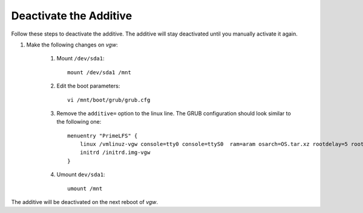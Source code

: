 Deactivate the Additive
=======================

Follow these steps to deactivate the additive. The additive will stay deactivated until you manually activate it again.

#. Make the following changes on *vgw*:

    #. Mount ``/dev/sda1``::

        mount /dev/sda1 /mnt

    #. Edit the boot parameters::

        vi /mnt/boot/grub/grub.cfg

    #. Remove the ``additive=`` option to the linux line. The GRUB configuration should look similar to the following one::

        menuentry "PrimeLFS" {
            linux /vmlinuz-vgw console=tty0 console=ttyS0  ram=aram osarch=OS.tar.xz rootdelay=5 root=UUID=98803d54-6f84-47e4-8b2f-1e01af16b1ff   HWversion=2.0 rw
            initrd /initrd.img-vgw
        }

    #. Umount ``dev/sda1``::

        umount /mnt

The additive will be deactivated on the next reboot of *vgw*.